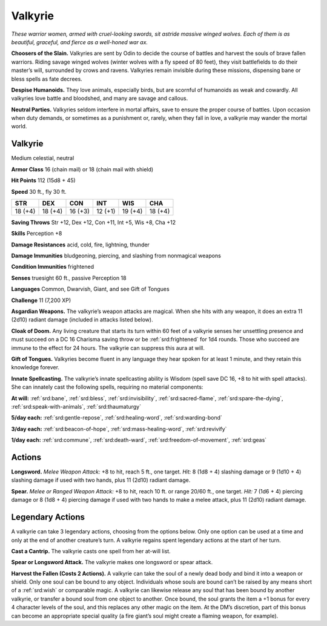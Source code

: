 
.. _tob:valkyrie:

Valkyrie
--------

*These warrior women, armed with cruel-looking swords, sit astride
massive winged wolves. Each of them is as beautiful, graceful, and
fierce as a well-honed war ax.*

**Choosers of the Slain.** Valkyries are sent by Odin to decide
the course of battles and harvest the souls of brave fallen warriors.
Riding savage winged wolves (winter wolves with a fly speed of 80
feet), they visit battlefields to do their master’s will, surrounded
by crows and ravens. Valkyries remain invisible during these
missions, dispensing bane or bless spells as fate decrees.

**Despise Humanoids.** They love animals, especially birds, but
are scornful of humanoids as weak and cowardly. All valkyries
love battle and bloodshed, and many are savage and callous.

**Neutral Parties.** Valkyries seldom interfere in mortal affairs,
save to ensure the proper course of battles. Upon occasion when
duty demands, or sometimes as a punishment or, rarely, when
they fall in love, a valkyrie may wander the mortal world.

Valkyrie
~~~~~~~~

Medium celestial, neutral

**Armor Class** 16 (chain mail) or 18 (chain mail with shield)

**Hit Points** 112 (15d8 + 45)

**Speed** 30 ft., fly 30 ft.

+-----------+----------+-----------+-----------+-----------+-----------+
| STR       | DEX      | CON       | INT       | WIS       | CHA       |
+===========+==========+===========+===========+===========+===========+
| 18 (+4)   | 18 (+4)  | 16 (+3)   | 12 (+1)   | 19 (+4)   | 18 (+4)   |
+-----------+----------+-----------+-----------+-----------+-----------+

**Saving Throws** Str +12, Dex +12, Con +11, Int +5, Wis +8, Cha +12

**Skills** Perception +8

**Damage Resistances** acid, cold, fire, lightning, thunder

**Damage Immunities** bludgeoning, piercing, and slashing from
nonmagical weapons

**Condition Immunities** frightened

**Senses** truesight 60 ft., passive Perception 18

**Languages** Common, Dwarvish, Giant, and see Gift of Tongues

**Challenge** 11 (7,200 XP)

**Asgardian Weapons.** The valkyrie’s weapon attacks are magical.
When she hits with any weapon, it does an extra 11 (2d10)
radiant damage (included in attacks listed below).

**Cloak of Doom.** Any living creature that starts its turn within
60 feet of a valkyrie senses her unsettling presence and must
succeed on a DC 16 Charisma saving throw or be :ref:`srd:frightened`
for 1d4 rounds. Those who succeed are immune to the effect
for 24 hours. The valkyrie can suppress this aura at will.

**Gift of Tongues.** Valkyries become fluent in any language
they hear spoken for at least 1 minute, and they retain this
knowledge forever.

**Innate Spellcasting.** The valkyrie’s innate spellcasting ability
is Wisdom (spell save DC 16, +8 to hit with spell attacks). She
can innately cast the following spells, requiring no material
components:

**At will:** :ref:`srd:bane`, :ref:`srd:bless`, :ref:`srd:invisibility`, :ref:`srd:sacred-flame`, :ref:`srd:spare-the-dying`,
:ref:`srd:speak-with-animals`, :ref:`srd:thaumaturgy`

**5/day each:** :ref:`srd:gentle-repose`, :ref:`srd:healing-word`, :ref:`srd:warding-bond`

**3/day each:** :ref:`srd:beacon-of-hope`, :ref:`srd:mass-healing-word`, :ref:`srd:revivify`

**1/day each:** :ref:`srd:commune`, :ref:`srd:death-ward`, :ref:`srd:freedom-of-movement`, :ref:`srd:geas`

Actions
~~~~~~~

**Longsword.** *Melee Weapon Attack:* +8 to hit, reach 5 ft., one
target. *Hit:* 8 (1d8 + 4) slashing damage or 9 (1d10 + 4) slashing
damage if used with two hands, plus 11 (2d10) radiant damage.

**Spear.** *Melee or Ranged Weapon Attack:* +8 to hit, reach 10 ft. or
range 20/60 ft., one target. *Hit:* 7 (1d6 + 4) piercing damage or
8 (1d8 + 4) piercing damage if used with two hands to make a
melee attack, plus 11 (2d10) radiant damage.

Legendary Actions
~~~~~~~~~~~~~~~~~

A valkyrie can take 3 legendary actions, choosing from the
options below. Only one option can be used at a time and only
at the end of another creature’s turn. A valkyrie regains spent
legendary actions at the start of her turn.

**Cast a Cantrip.** The valkyrie casts one spell from her at-will list.

**Spear or Longsword Attack.** The valkyrie makes one longsword
or spear attack.

**Harvest the Fallen (Costs 2 Actions).** A valkyrie can take the
soul of a newly dead body and bind it into a weapon or shield.
Only one soul can be bound to any object. Individuals whose
souls are bound can’t be raised by any means short of a :ref:`srd:wish`
or comparable magic. A valkyrie can likewise release any soul
that has been bound by another valkyrie, or transfer a bound
soul from one object to another. Once bound, the soul grants
the item a +1 bonus for every 4 character levels of the soul,
and this replaces any other magic on the item. At the DM’s
discretion, part of this bonus can become an appropriate
special quality (a fire giant’s soul might create a flaming
weapon, for example).

